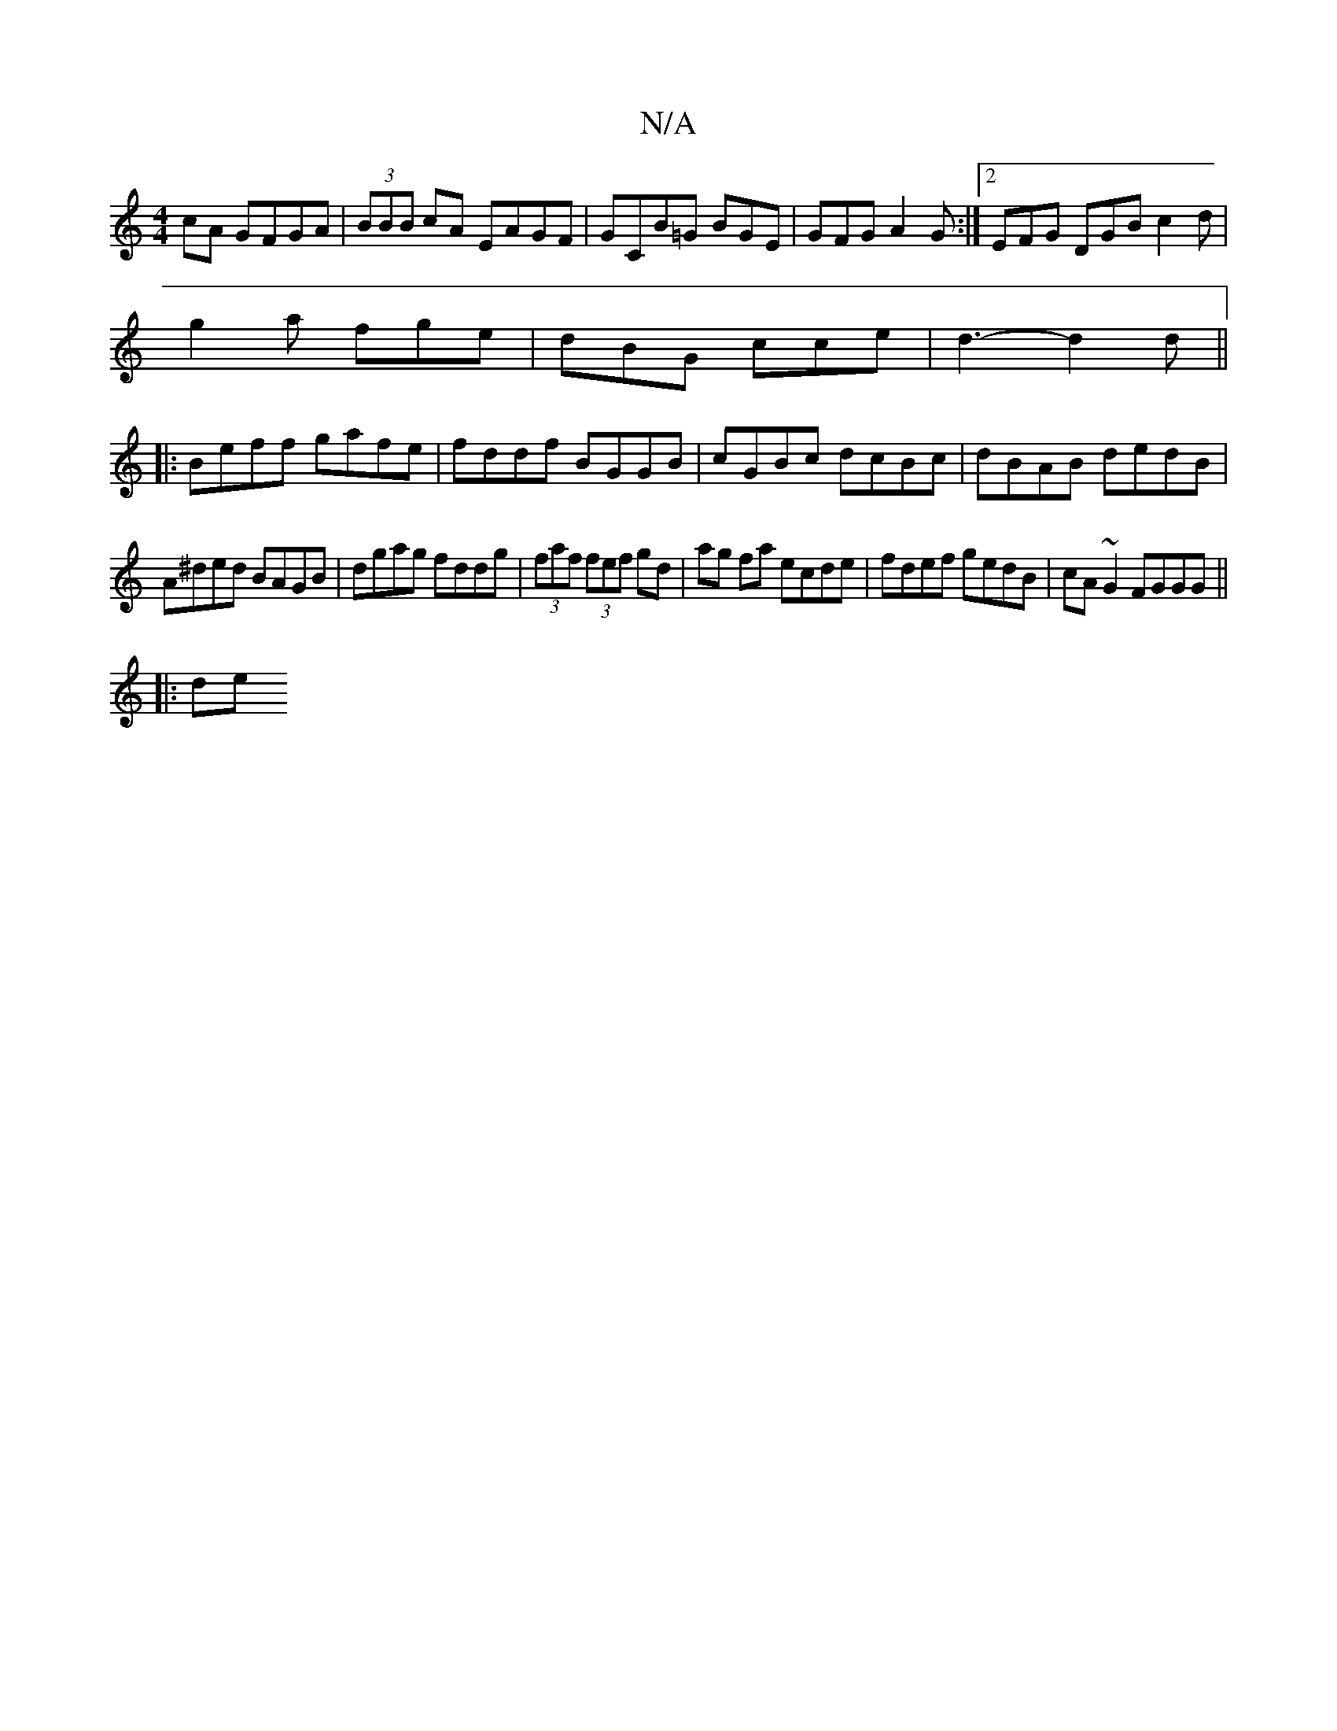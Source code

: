 X:1
T:N/A
M:4/4
R:N/A
K:Cmajor
cA GFGA|(3BBB cA EAGF|GCB=G BGE|GFG A2G:|2 EFG DGB c2d|
g2a fge|dBG cce|d3- d2d||
|:Beff gafe|fddf BGGB|cGBc dcBc|dBAB dedB|
A^ded BAGB|dgag fddg|(3faf (3fef gd|ag fa ecde|fdef gedB|cA ~G2 FGGG||
|:de